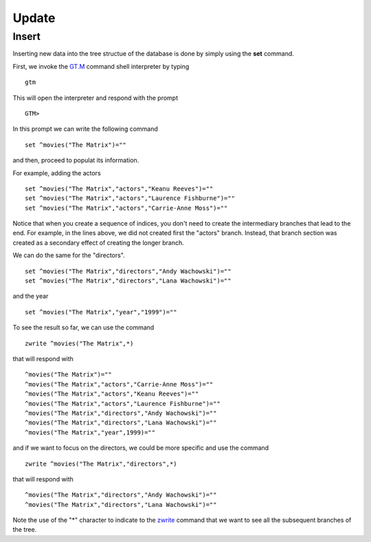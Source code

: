 Update
======

Insert
------

Inserting new data into the tree structue of the database is done by simply using the **set** command.

First, we invoke the `GT.M`_ command shell interpreter by typing

::

   gtm

This will open the interpreter and respond with the prompt

::

   GTM>

In this prompt we can write the following command

::

   set ^movies("The Matrix")=""

and then, proceed to populat its information.

For example, adding the actors

::

   set ^movies("The Matrix","actors","Keanu Reeves")=""
   set ^movies("The Matrix","actors","Laurence Fishburne")=""
   set ^movies("The Matrix","actors","Carrie-Anne Moss")=""

Notice that when you create a sequence of indices, you don't need to create the
intermediary branches that lead to the end. For example, in the lines above, we
did not created first the "actors" branch. Instead, that branch section was
created as a secondary effect of creating the longer branch.

We can do the same for the "directors".

::

   set ^movies("The Matrix","directors","Andy Wachowski")=""
   set ^movies("The Matrix","directors","Lana Wachowski")=""

and the year

::

   set ^movies("The Matrix","year","1999")=""


To see the result so far, we can use the command

::

   zwrite ^movies("The Matrix",*)

that will respond with

::

   ^movies("The Matrix")=""
   ^movies("The Matrix","actors","Carrie-Anne Moss")=""
   ^movies("The Matrix","actors","Keanu Reeves")=""
   ^movies("The Matrix","actors","Laurence Fishburne")=""
   ^movies("The Matrix","directors","Andy Wachowski")=""
   ^movies("The Matrix","directors","Lana Wachowski")=""
   ^movies("The Matrix","year",1999)=""


and if we want to focus on the directors, we could be more specific and use the command

::

   zwrite ^movies("The Matrix","directors",*)

that will respond with

::

   ^movies("The Matrix","directors","Andy Wachowski")=""
   ^movies("The Matrix","directors","Lana Wachowski")=""
 
Note the use of the "*" character to indicate to the `zwrite`_ command that we
want to see all the subsequent branches of the tree.



.. _GT.M: http://www.fisglobal.com/products-technologyplatforms-gtm-productoverview
.. _zwrite: http://tinco.pair.com/bhaskar/gtm/doc/books/pg/UNIX_manual/ch06s49.html
